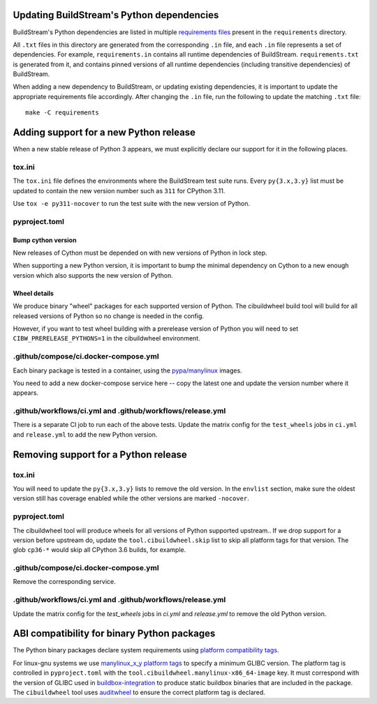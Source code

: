 

.. _updating_python_deps:

Updating BuildStream's Python dependencies
------------------------------------------
BuildStream's Python dependencies are listed in multiple
`requirements files <https://pip.readthedocs.io/en/latest/reference/pip_install/#requirements-file-format>`_
present in the ``requirements`` directory.

All ``.txt`` files in this directory are generated from the corresponding
``.in`` file, and each ``.in`` file represents a set of dependencies. For
example, ``requirements.in`` contains all runtime dependencies of BuildStream.
``requirements.txt`` is generated from it, and contains pinned versions of all
runtime dependencies (including transitive dependencies) of BuildStream.

When adding a new dependency to BuildStream, or updating existing dependencies,
it is important to update the appropriate requirements file accordingly. After
changing the ``.in`` file, run the following to update the matching ``.txt``
file::

   make -C requirements


Adding support for a new Python release
---------------------------------------
When a new stable release of Python 3 appears, we must explicitly declare
our support for it in the following places.


tox.ini
~~~~~~~
The ``tox.ini`` file defines the environments where the BuildStream test suite
runs.  Every ``py{3.x,3.y}`` list must be updated to contain the new version
number such as ``311`` for CPython 3.11.

Use ``tox -e py311-nocover`` to run the test suite with the new version of
Python.


pyproject.toml
~~~~~~~~~~~~~~


Bump cython version
'''''''''''''''''''
New releases of Cython must be depended on with new versions of Python
in lock step.

When supporting a new Python version, it is important to bump the minimal
dependency on Cython to a new enough version which also supports the new
version of Python.


Wheel details
'''''''''''''
We produce binary "wheel" packages for each supported version of Python.
The cibuildwheel build tool will build for all released versions of Python
so no change is needed in the config.

However, if you want to test wheel building with a prerelease version of Python
you will need to set ``CIBW_PRERELEASE_PYTHONS=1`` in the cibuildwheel
environment.


.github/compose/ci.docker-compose.yml
~~~~~~~~~~~~~~~~~~~~~~~~~~~~~~~~~~~~~
Each binary package is tested in a container, using the
`pypa/manylinux <https://github.com/pypa/manylinux>`_ images.

You need to add a new docker-compose service here -- copy the
latest one and update the version number where it appears.


.github/workflows/ci.yml and .github/workflows/release.yml
~~~~~~~~~~~~~~~~~~~~~~~~~~~~~~~~~~~~~~~~~~~~~~~~~~~~~~~~~~
There is a separate CI job to run each of the above tests. Update the
matrix config for the ``test_wheels`` jobs in ``ci.yml`` and ``release.yml``
to add the new Python version.


Removing support for a Python release
-------------------------------------


tox.ini
~~~~~~~
You will need to update the ``py{3.x,3.y}`` lists to remove the old version. In
the ``envlist`` section, make sure the oldest version still has coverage
enabled while the other versions are marked ``-nocover``.


pyproject.toml
~~~~~~~~~~~~~~
The cibuildwheel tool will produce wheels for all versions of Python supported
upstream.. If we drop support for a version before upstream do, update the
``tool.cibuildwheel.skip`` list to skip all platform tags for that version.
The glob ``cp36-*`` would skip all CPython 3.6 builds, for example.


.github/compose/ci.docker-compose.yml
~~~~~~~~~~~~~~~~~~~~~~~~~~~~~~~~~~~~~
Remove the corresponding service.


.github/workflows/ci.yml and .github/workflows/release.yml
~~~~~~~~~~~~~~~~~~~~~~~~~~~~~~~~~~~~~~~~~~~~~~~~~~~~~~~~~~
Update the matrix config for the `test_wheels` jobs in `ci.yml` and
`release.yml` to remove the old Python version.


ABI compatibility for binary Python packages
--------------------------------------------
The Python binary packages declare system requirements using
`platform compatibility tags <https://packaging.python.org/en/latest/specifications/platform-compatibility-tags/>`_.

For linux-gnu systems we use `manylinux_x_y platform tags <https://peps.python.org/pep-0600/>`_
to specify a minimum GLIBC version. The platform tag is controlled in ``pyproject.toml`` with the
``tool.cibuildwheel.manylinux-x86_64-image`` key.  It must correspond with the version of
GLIBC used in `buildbox-integration <https://gitlab.com/BuildGrid/buildbox/buildbox-integration>`_
to produce static buildbox binaries that are included in the package.
The ``cibuildwheel`` tool uses `auditwheel <https://github.com/pypa/auditwheel>`_
to ensure the correct platform tag is declared.
